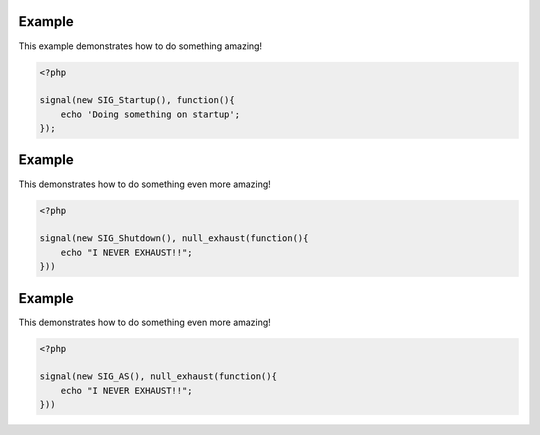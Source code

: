 .. /api.php generated using docpx on 01/09/13 10:17pm
.. function:: signal()


    Installs a new signal processor.

    :param string|integer|object $signal: Signal to attach the process.
    :param object $callable: Callable

    :rtype: object|boolean Process, boolean if error


Example
+++++++
 
This example demonstrates how to do something amazing!

.. code-block:: php

    <?php

    signal(new SIG_Startup(), function(){
        echo 'Doing something on startup';
    });

Example
+++++++
 
This demonstrates how to do something even more amazing!

.. code-block:: php

    <?php

    signal(new SIG_Shutdown(), null_exhaust(function(){
        echo "I NEVER EXHAUST!!";
    }))

Example
+++++++
 
This demonstrates how to do something even more amazing!

.. code-block:: php

    <?php

    signal(new SIG_AS(), null_exhaust(function(){
        echo "I NEVER EXHAUST!!";
    }))



.. function:: null_exhaust()


    Creates a never exhausting signal process.

    :param callable|process $process: PHP Callable or \XPSPL\Process object.

    :rtype: object Process



.. function:: high_priority()


    Creates or sets a process with high priority.

    :param callable|process $process: PHP Callable or \XPSPL\Process object.

    :rtype: object Process



.. function:: low_priority()


    Creates or sets a process with low priority.

    :param callable|process $process: PHP Callable or \XPSPL\Process object.

    :rtype: object Process



.. function:: priority()


    Sets a process priority.

    :param callable|process $process: PHP Callable or \XPSPL\Process object.
    :param integer $priority: Priority

    :rtype: object Process



.. function:: remove_process()


    Removes an installed signal process.

    :param string|integer|object $signal: Signal process is attached to.
    :param object $process: Process instance.

    :rtype: void 



.. function:: emit()


    Signals an event.

    :param string|integer|object $signal: Signal or a signal instance.
    :param array $vars: Array of variables to pass the processs.
    :param object $event: Event

    :rtype: object \XPSPL\Event



.. function:: signal_history()


    Returns the signal history.

    :rtype: array 



.. function:: register_signal()


    Registers a signal in the processor.

    :param string|integer|object $signal: Signal

    :rtype: object Queue



.. function:: search_signals()


    Searches for a signal in storage returning its storage node if found,
    optionally the index can be returned.

    :param string|int|object $signal: Signal to search for.
    :param boolean $index: Return the index of the signal.

    :rtype: null|array [signal, queue]



.. function:: loop()


    Starts the XPSPL loop.

    :rtype: void 



.. function:: shutdown()


    Sends the loop the shutdown signal.

    :rtype: void 



.. function:: import()


    Import a module.

    :param string $name: Module name.
    :param string|null $dir: Location of the module.

    :rtype: void 



.. function:: before()


    Registers a function to interrupt the signal stack before a signal fires,
    allowing for manipulation of the event before it is passed to processs.

    :param string|object $signal: Signal instance or class name
    :param object $process: Process to execute

    :rtype: boolean True|False false is failure



.. function:: after()


    Registers a function to interrupt the signal stack after a signal fires.
    allowing for manipulation of the event after it is passed to processs.

    :param string|object $signal: Signal instance or class name
    :param object $process: Process to execute

    :rtype: boolean True|False false is failure



.. function:: XPSPL()


    Returns the XPSPL processor.

    :rtype: object XPSPL\Processor



.. function:: clean()


    Cleans any exhausted signal queues from the processor.

    :param boolean $history: Erase any history of the signals cleaned.

    :rtype: void 



.. function:: delete_signal()


    Delete a signal from the processor.

    :param string|object|int $signal: Signal to delete.
    :param boolean $history: Erase any history of the signal.

    :rtype: boolean 



.. function:: erase_signal_history()


    Erases any history of a signal.

    :param string|object $signal: Signal to be erased from history.

    :rtype: void 



.. function:: disable_signaled_exceptions()


    Disables the exception process.

    :param boolean $history: Erase any history of exceptions signaled.

    :rtype: void 



.. function:: erase_history()


    Cleans out the entire event history.

    :rtype: void 



.. function:: save_signal_history()


    Sets the flag for storing the event history.

    :param boolean $flag: 

    :rtype: void 



.. function:: listen()


    Registers a new event listener object in the processor.

    :param object $listener: The event listening object

    :rtype: void 



.. function:: dir_include()


    Performs a inclusion of the entire directory content, including 
    subdirectories, with the option to start a listener once the file has been 
    included.

    :param string $dir: Directory to include.
    :param boolean $listen: Start listeners.
    :param string $path: Path to ignore when starting listeners.

    :rtype: void 



.. function:: $i()


    This is some pretty narly code but so far the fastest I have been able 
    to get this to run.



.. function:: current_signal()


    Returns the current signal in execution.

    :param integer $offset: In memory hierarchy offset +/-.

    :rtype: object 



.. function:: current_event()


    Returns the current event in execution.

    :param integer $offset: In memory hierarchy offset +/-.

    :rtype: object 



.. function:: on_shutdown()


    Call the provided function on processor shutdown.

    :param callable|object $function: Function or process object

    :rtype: object \XPSPL\Process



.. function:: on_start()


    Call the provided function on processor start.

    :param callable|object $function: Function or process object

    :rtype: object \XPSPL\Process



.. function:: XPSPL_flush()


    Empties the storage, history and clears the current state.

    :rtype: void 



